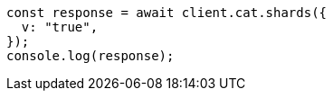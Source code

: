 // This file is autogenerated, DO NOT EDIT
// Use `node scripts/generate-docs-examples.js` to generate the docs examples

[source, js]
----
const response = await client.cat.shards({
  v: "true",
});
console.log(response);
----
